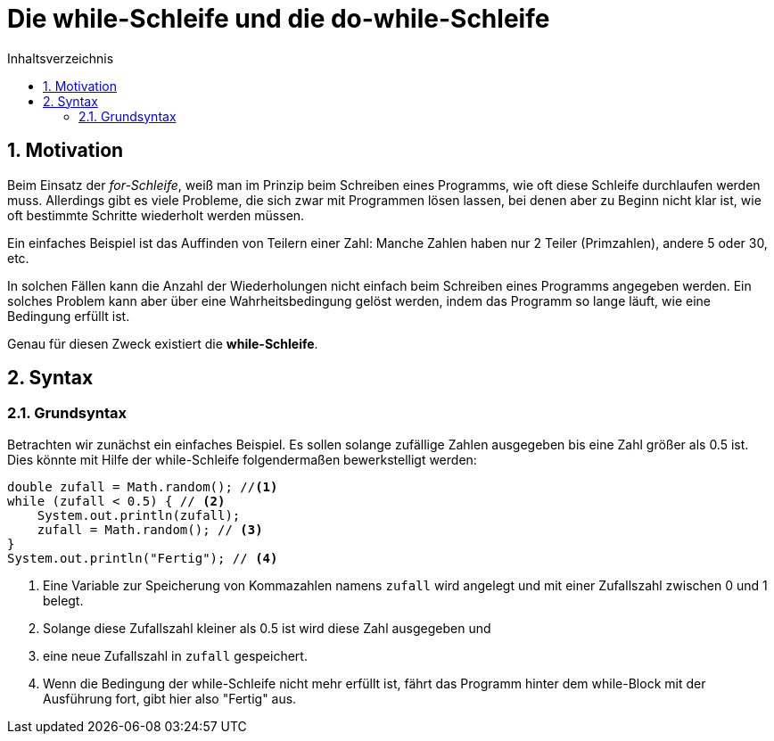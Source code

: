 = [[WHILE]]Die while-Schleife und die do-while-Schleife
:stem: 
:toc: left
:toc-title: Inhaltsverzeichnis
:sectnums:
:icons: font
:keywords: while-Schleife

== Motivation
Beim Einsatz der _for-Schleife_, weiß man im Prinzip beim Schreiben eines Programms, wie oft diese Schleife durchlaufen werden muss. Allerdings gibt es viele Probleme, die sich zwar mit Programmen lösen lassen, bei denen aber zu Beginn nicht klar ist, wie oft bestimmte Schritte wiederholt werden müssen.

Ein einfaches Beispiel ist das Auffinden von Teilern einer Zahl: Manche Zahlen haben nur 2 Teiler (Primzahlen), andere 5 oder 30, etc.

In solchen Fällen kann die Anzahl der Wiederholungen nicht einfach beim Schreiben eines Programms angegeben werden. Ein solches Problem kann aber über eine Wahrheitsbedingung gelöst werden, indem das Programm so lange läuft, wie eine Bedingung erfüllt ist.

Genau für diesen Zweck existiert die *while-Schleife*.

== Syntax
=== Grundsyntax
Betrachten wir zunächst ein einfaches Beispiel. Es sollen solange zufällige Zahlen ausgegeben bis eine Zahl größer als 0.5 ist. Dies könnte mit Hilfe der while-Schleife folgendermaßen bewerkstelligt werden:

[source, java, indent=0]
----
        double zufall = Math.random(); //<1>
        while (zufall < 0.5) { // <2>
            System.out.println(zufall);
            zufall = Math.random(); // <3>
        }
        System.out.println("Fertig"); // <4>
----
<1> Eine Variable zur Speicherung von Kommazahlen namens `zufall` wird angelegt und mit einer Zufallszahl zwischen 0 und 1 belegt.
<2> Solange diese Zufallszahl kleiner als 0.5 ist wird diese Zahl ausgegeben und
<3> eine neue Zufallszahl in `zufall` gespeichert.
<4> Wenn die Bedingung der while-Schleife nicht mehr erfüllt ist, fährt das Programm hinter dem while-Block mit der Ausführung fort, gibt hier also "Fertig" aus.



